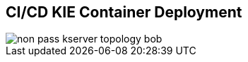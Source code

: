 :scrollbar:
:data-uri:
:noaudio:

== CI/CD KIE Container Deployment

image::images/non_pass_kserver_topology_bob.gif[align="center"]


ifdef::showscript[]

Transcript:

A KIE container can be configured for continuous integration and delivery deployment:

. A Git source code control server presents its changes to a Jenkins orchestrator.
. Jenkins generates the binary files that are stored in a Nexus Maven repository and executes the pipeline that generates a KIE container in a JBoss EAP installation.
. The Nexus Maven repository hosts the binary files so that the JBoss BPM Suite Realtime Decision Server can find them.
. The Realtime Decision Server web application, hosted in a JBoss EAP instance, receives the notification from the Jenkins pipeline to start a new container. The `start new container` request contains information about the binary that the JBoss Realtime Decision Server web application must find in the Nexus repository. Then the Realtime Decision Server starts the KIE container with the requested binary.

endif::showscript[]
